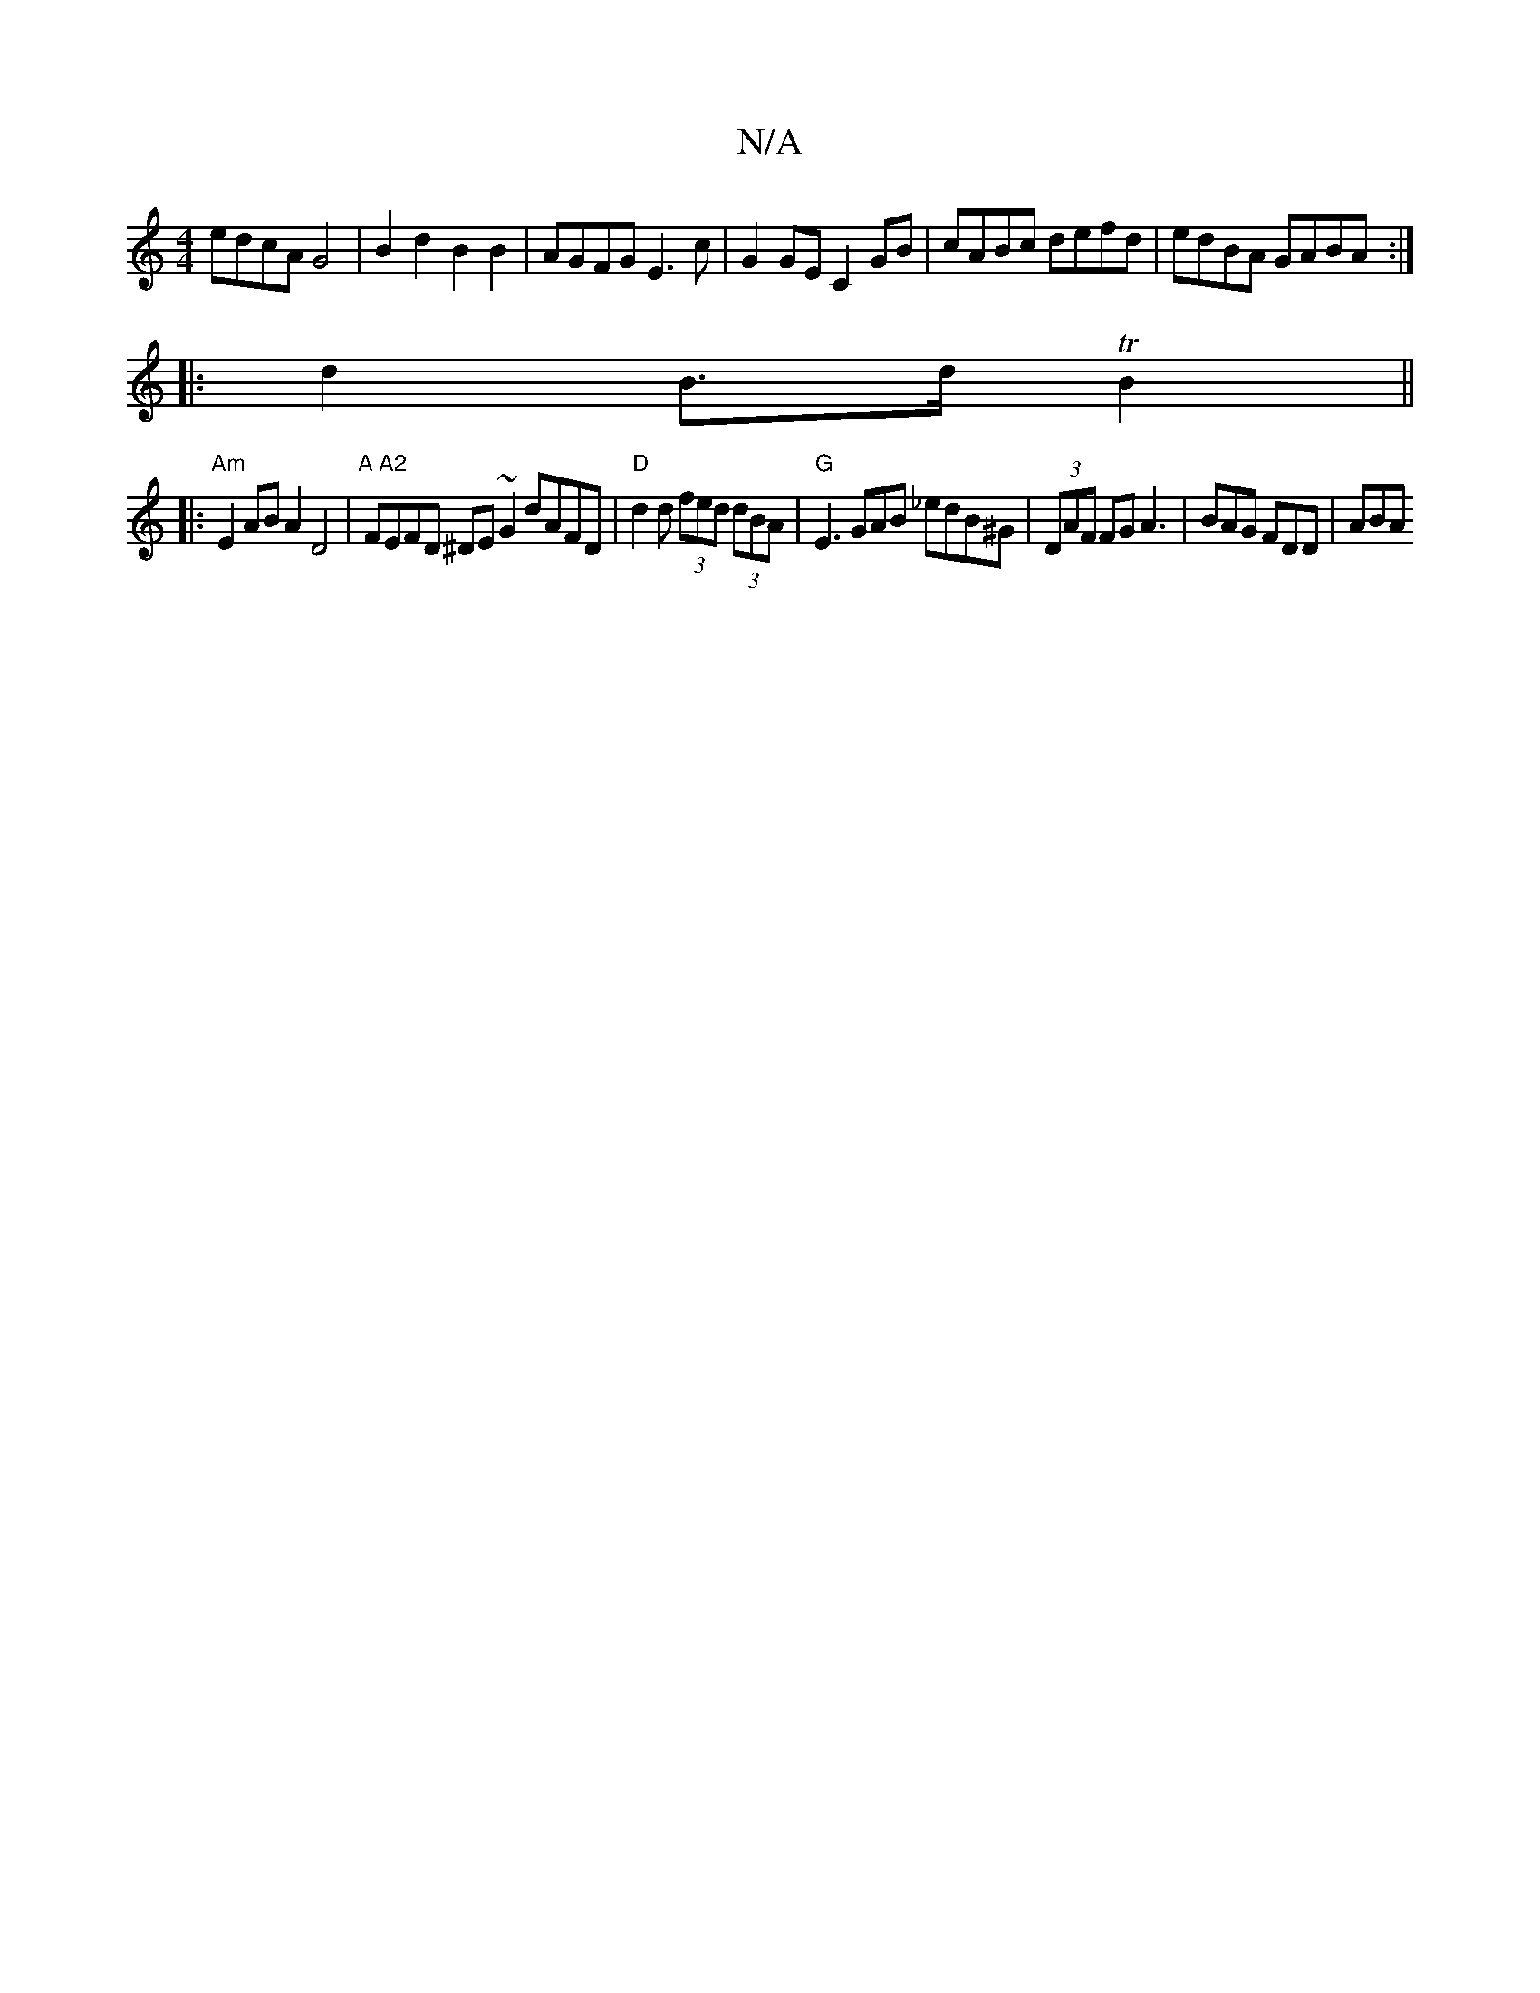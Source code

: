 X:1
T:N/A
M:4/4
R:N/A
K:Cmajor
 edcA G4 | B2 d2 B2 B2 | AGFG E3 c |G2 GE C2 GB | cABc defd | edBA GABA :|
|: d2 B>d TB2||
|:"Am"E2 AB A2 D4|"A A2"FEFD ^DE~G2 dAFD|"D"d2 d (3fed (3dBA | "G" E3 GAB _edB^G|(3DAF FG A3 | BAG FDD | ABA 